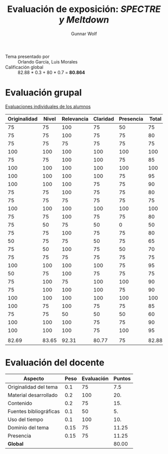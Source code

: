 #+title: Evaluación de exposición: /SPECTRE y Meltdown/
#+author: Gunnar Wolf

- Tema presentado por :: Orlando García, Luis Morales
- Calificación global :: 82.88 * 0.3 + 80 * 0.7 = *80.864*

* Evaluación grupal

[[./evaluacion_alumnos.pdf][Evaluaciones individuales de los alumnos]]

|--------------+-------+------------+----------+-----------+-------|
| Originalidad | Nivel | Relevancia | Claridad | Presencia | Total |
|--------------+-------+------------+----------+-----------+-------|
|           75 |    75 |        100 |       75 |        50 |    75 |
|           75 |    75 |        100 |       75 |        75 |    80 |
|           75 |    75 |         75 |       75 |        75 |    75 |
|          100 |   100 |        100 |      100 |       100 |   100 |
|           75 |    75 |        100 |      100 |        75 |    85 |
|          100 |   100 |        100 |      100 |       100 |   100 |
|          100 |   100 |        100 |      100 |        75 |    95 |
|          100 |   100 |        100 |       75 |        75 |    90 |
|           75 |    75 |        100 |       75 |        75 |    80 |
|           75 |    75 |         75 |       75 |        75 |    75 |
|          100 |   100 |        100 |      100 |       100 |   100 |
|           75 |    75 |        100 |       75 |        75 |    80 |
|           75 |    50 |         75 |       50 |         0 |    50 |
|           75 |    75 |        100 |       75 |        75 |    80 |
|           50 |    75 |         75 |       50 |        75 |    65 |
|           75 |    50 |        100 |       75 |        50 |    70 |
|           75 |    75 |         75 |       75 |        75 |    75 |
|          100 |   100 |        100 |      100 |        75 |    95 |
|           50 |    75 |        100 |       75 |        75 |    75 |
|           75 |   100 |         75 |      100 |       100 |    90 |
|           75 |   100 |        100 |      100 |        75 |    90 |
|          100 |   100 |        100 |      100 |       100 |   100 |
|          100 |    75 |        100 |       75 |        75 |    85 |
|           75 |    75 |         50 |       50 |        50 |    60 |
|          100 |   100 |        100 |       75 |        75 |    90 |
|          100 |   100 |        100 |       75 |       100 |    95 |
|              |       |            |          |           |       |
|--------------+-------+------------+----------+-----------+-------|
|        82.69 | 83.65 |      92.31 |    80.77 |        75 | 82.88 |
|--------------+-------+------------+----------+-----------+-------|
#+TBLFM: @>$1..@>$6=vmean(@II..@III-1); f-2::@2$>..@>>>$>=vmean($1..$5); f-2


* Evaluación del docente

| *Aspecto*              | *Peso* | *Evaluación* | *Puntos* |
|------------------------+--------+--------------+----------|
| Originalidad del tema  |    0.1 |           75 |      7.5 |
| Material desarrollado  |    0.2 |          100 |      20. |
| Contenido              |    0.2 |           75 |      15. |
| Fuentes bibliográficas |    0.1 |           50 |       5. |
| Uso del tiempo         |    0.1 |          100 |      10. |
| Dominio del tema       |   0.15 |           75 |    11.25 |
| Presencia              |   0.15 |           75 |    11.25 |
|------------------------+--------+--------------+----------|
| *Global*               |        |              |    80.00 |
#+TBLFM: @<<$4..@>>$4=$2*$3::$4=vsum(@<<..@>>);f-2

